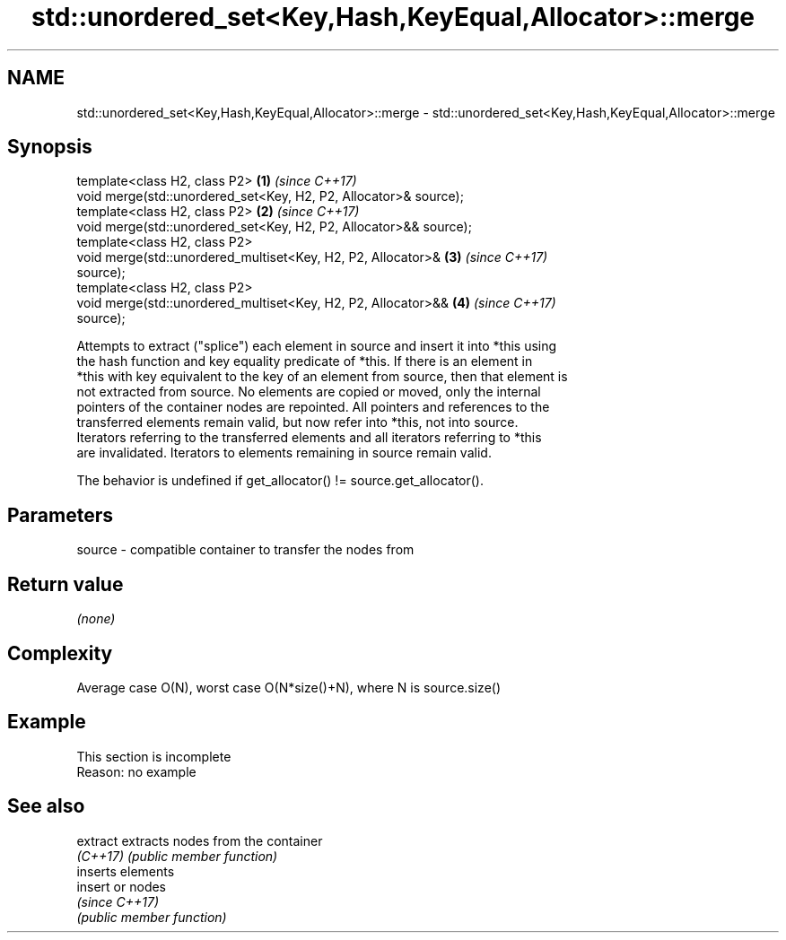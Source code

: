 .TH std::unordered_set<Key,Hash,KeyEqual,Allocator>::merge 3 "2019.08.27" "http://cppreference.com" "C++ Standard Libary"
.SH NAME
std::unordered_set<Key,Hash,KeyEqual,Allocator>::merge \- std::unordered_set<Key,Hash,KeyEqual,Allocator>::merge

.SH Synopsis
   template<class H2, class P2>                                       \fB(1)\fP \fI(since C++17)\fP
   void merge(std::unordered_set<Key, H2, P2, Allocator>& source);
   template<class H2, class P2>                                       \fB(2)\fP \fI(since C++17)\fP
   void merge(std::unordered_set<Key, H2, P2, Allocator>&& source);
   template<class H2, class P2>
   void merge(std::unordered_multiset<Key, H2, P2, Allocator>&        \fB(3)\fP \fI(since C++17)\fP
   source);
   template<class H2, class P2>
   void merge(std::unordered_multiset<Key, H2, P2, Allocator>&&       \fB(4)\fP \fI(since C++17)\fP
   source);

   Attempts to extract ("splice") each element in source and insert it into *this using
   the hash function and key equality predicate of *this. If there is an element in
   *this with key equivalent to the key of an element from source, then that element is
   not extracted from source. No elements are copied or moved, only the internal
   pointers of the container nodes are repointed. All pointers and references to the
   transferred elements remain valid, but now refer into *this, not into source.
   Iterators referring to the transferred elements and all iterators referring to *this
   are invalidated. Iterators to elements remaining in source remain valid.

   The behavior is undefined if get_allocator() != source.get_allocator().

.SH Parameters

   source - compatible container to transfer the nodes from

.SH Return value

   \fI(none)\fP

.SH Complexity

   Average case O(N), worst case O(N*size()+N), where N is source.size()

.SH Example

    This section is incomplete
    Reason: no example

.SH See also

   extract extracts nodes from the container
   \fI(C++17)\fP \fI(public member function)\fP
           inserts elements
   insert  or nodes
           \fI(since C++17)\fP
           \fI(public member function)\fP
